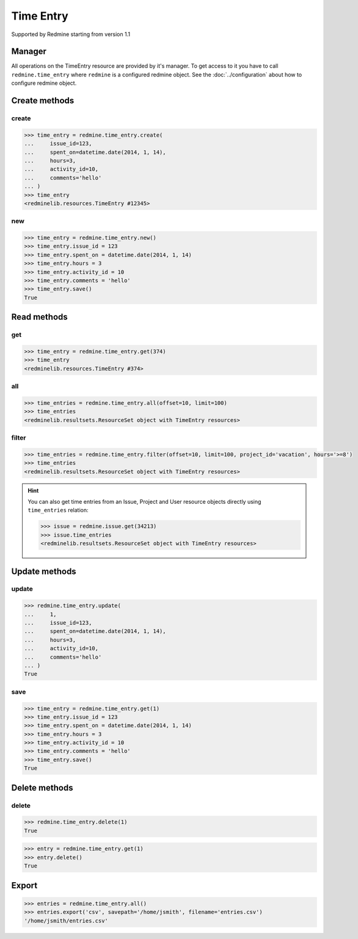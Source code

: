 Time Entry
==========

Supported by Redmine starting from version 1.1

Manager
-------

All operations on the TimeEntry resource are provided by it's manager. To get access
to it you have to call ``redmine.time_entry`` where ``redmine`` is a configured redmine
object. See the :doc:`../configuration` about how to configure redmine object.

Create methods
--------------

create
++++++

.. py:method:: create(**fields)
   :module: redminelib.managers.ResourceManager
   :noindex:

   Creates new TimeEntry resource with given fields and saves it to the Redmine.

   :param int issue_id or project_id: (required). The issue id or project id to log time on.
   :param hours: (required). The number of spent hours.
   :type hours: int or float
   :param spent_on: (optional). The date the time was spent (current date if not set).
   :type spent_on: string or date object
   :param int activity_id: (optional). The id of the time activity. This parameter is required unless
    a default activity is defined in Redmine. Available activity ids can be retrieved per project
    using ``include='time_entry_activities'``, requires Redmine >= 3.4.0.
   :param string comments: (optional). Short description for the entry (255 characters max).
   :return: :ref:`Resource` object

.. code-block:: python

   >>> time_entry = redmine.time_entry.create(
   ...     issue_id=123,
   ...     spent_on=datetime.date(2014, 1, 14),
   ...     hours=3,
   ...     activity_id=10,
   ...     comments='hello'
   ... )
   >>> time_entry
   <redminelib.resources.TimeEntry #12345>

new
+++

.. py:method:: new()
   :module: redminelib.managers.ResourceManager
   :noindex:

   Creates new empty TimeEntry resource but saves it to the Redmine only when ``save()`` is called, also
   calls ``pre_create()`` and ``post_create()`` methods of the :ref:`Resource` object. Valid attributes
   are the same as for ``create()`` method above.bove.

   :return: :ref:`Resource` object

.. code-block:: python

   >>> time_entry = redmine.time_entry.new()
   >>> time_entry.issue_id = 123
   >>> time_entry.spent_on = datetime.date(2014, 1, 14)
   >>> time_entry.hours = 3
   >>> time_entry.activity_id = 10
   >>> time_entry.comments = 'hello'
   >>> time_entry.save()
   True

Read methods
------------

get
+++

.. py:method:: get(resource_id)
   :module: redminelib.managers.ResourceManager
   :noindex:

   Returns single TimeEntry resource from Redmine by it's id.

   :param int resource_id: (required). Id of the time entry.
   :return: :ref:`Resource` object

.. code-block:: python

   >>> time_entry = redmine.time_entry.get(374)
   >>> time_entry
   <redminelib.resources.TimeEntry #374>

all
+++

.. py:method:: all(**params)
   :module: redminelib.managers.ResourceManager
   :noindex:

   Returns all TimeEntry resources from Redmine.

   :param int limit: (optional). How much resources to return.
   :param int offset: (optional). Starting from what resource to return the other resources.
   :return: :ref:`ResourceSet` object

.. code-block:: python

   >>> time_entries = redmine.time_entry.all(offset=10, limit=100)
   >>> time_entries
   <redminelib.resultsets.ResourceSet object with TimeEntry resources>

filter
++++++

.. py:method:: filter(**filters)
   :module: redminelib.managers.ResourceManager
   :noindex:

   Returns TimeEntry resources that match the given lookup parameters.

   :param project_id: (optional). Get time entries from the project with given id.
   :type project_id: int or string
   :param int issue_id: (optional). Get time entries from the issue with given id.
   :param int user_id: (optional). Get time entries for the user with given id.
   :param spent_on: (optional). Redmine >= 2.3.0 only. Date when time was spent.
   :type spent_on: string or date object
   :param from_date: (optional). Limit time entries from this date.
   :type from_date: string or date object
   :param to_date: (optional). Limit time entries until this date.
   :type to_date: string or date object
   :param string hours: (optional). Get only time entries that are =, >=, <= hours.
   :param int limit: (optional). How much resources to return.
   :param int offset: (optional). Starting from what resource to return the other resources.
   :return: ResourceSet object

.. code-block:: python

   >>> time_entries = redmine.time_entry.filter(offset=10, limit=100, project_id='vacation', hours='>=8')
   >>> time_entries
   <redminelib.resultsets.ResourceSet object with TimeEntry resources>

.. hint::

   You can also get time entries from an Issue, Project and User resource objects directly
   using ``time_entries`` relation:

   .. code-block:: python

      >>> issue = redmine.issue.get(34213)
      >>> issue.time_entries
      <redminelib.resultsets.ResourceSet object with TimeEntry resources>

Update methods
--------------

update
++++++

.. py:method:: update(resource_id, **fields)
   :module: redminelib.managers.ResourceManager
   :noindex:

   Updates values of given fields of a TimeEntry resource and saves them to the Redmine.

   :param int resource_id: (required). Time entry id.
   :param int issue_id or project_id: (optional). The issue id or project id to log time on.
   :param int hours: (optional). The number of spent hours.
   :param spent_on: (optional). The date the time was spent.
   :type spent_on: string or date object
   :param int activity_id: (optional). The id of the time activity. Available activity ids can
    be retrieved per project using ``include='time_entry_activities'``, requires Redmine >= 3.4.0.
   :param string comments: (optional). Short description for the entry (255 characters max).
   :return: True

.. code-block:: python

   >>> redmine.time_entry.update(
   ...     1,
   ...     issue_id=123,
   ...     spent_on=datetime.date(2014, 1, 14),
   ...     hours=3,
   ...     activity_id=10,
   ...     comments='hello'
   ... )
   True

save
++++

.. py:method:: save()
   :module: redminelib.resources.TimeEntry
   :noindex:

   Saves the current state of a TimeEntry resource to the Redmine. Fields that
   can be changed are the same as for ``update()`` method above.

   :return: True

.. code-block:: python

   >>> time_entry = redmine.time_entry.get(1)
   >>> time_entry.issue_id = 123
   >>> time_entry.spent_on = datetime.date(2014, 1, 14)
   >>> time_entry.hours = 3
   >>> time_entry.activity_id = 10
   >>> time_entry.comments = 'hello'
   >>> time_entry.save()
   True

Delete methods
--------------

delete
++++++

.. py:method:: delete(resource_id)
   :module: redminelib.managers.ResourceManager
   :noindex:

   Deletes single TimeEntry resource from Redmine by it's id.

   :param int resource_id: (required). Time entry id.
   :return: True

.. code-block:: python

   >>> redmine.time_entry.delete(1)
   True

.. py:method:: delete()
   :module: redminelib.resources.TimeEntry
   :noindex:

   Deletes current TimeEntry resource object from Redmine.

   :return: True

.. code-block:: python

   >>> entry = redmine.time_entry.get(1)
   >>> entry.delete()
   True

Export
------

.. versionadded:: 2.0.0

.. py:method:: export(fmt, savepath=None, filename=None)
   :module: redminelib.resultsets.ResourceSet
   :noindex:

   Exports a resource set of TimeEntry resources in one of the following formats: atom, csv

   :param string fmt: (required). Format to use for export.
   :param string savepath: (optional). Path where to save the file.
   :param string filename: (optional). Name that will be used for the file.
   :return: String or Object

.. code-block:: python

   >>> entries = redmine.time_entry.all()
   >>> entries.export('csv', savepath='/home/jsmith', filename='entries.csv')
   '/home/jsmith/entries.csv'
